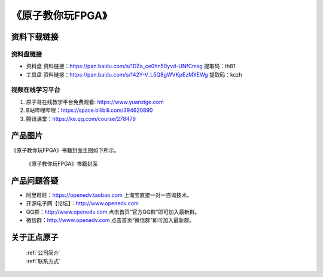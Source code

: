 
《原子教你玩FPGA》
=================================

资料下载链接
------------

资料盘链接
^^^^^^^^^^^

- ``资料盘`` 资料链接：https://pan.baidu.com/s/1DZa_ce0hn50yvd-UNfCmsg  提取码：th81  
 
- ``工具盘`` 资料链接：https://pan.baidu.com/s/142Y-V_L5Q8gWVKpEzMXEWg  提取码：kczh   

视频在线学习平台
^^^^^^^^^^^^^^^^^

1. 原子哥在线教学平台免费观看: https://www.yuanzige.com
#. B站哔哩哔哩：https://space.bilibili.com/394620890
#. 腾讯课堂：https://ke.qq.com/course/278479



产品图片
--------

《原子教你玩FPGA》书籍封面主图如下所示。

.. _pic_major_fpga:

.. figure:: media/fpga.jpg


   
 《原子教你玩FPGA》书籍封面


产品问题答疑
------------

- 阿里旺旺：https://openedv.taobao.com 上淘宝直接一对一咨询技术。  
- 开源电子网【论坛】：http://www.openedv.com 
- QQ群：http://www.openedv.com   点击首页“官方QQ群”即可加入最新群。 
- 微信群：http://www.openedv.com 点击首页“微信群”即可加入最新群。
  


关于正点原子  
-----------------

 | :ref:`公司简介` 
 | :ref:`联系方式`



